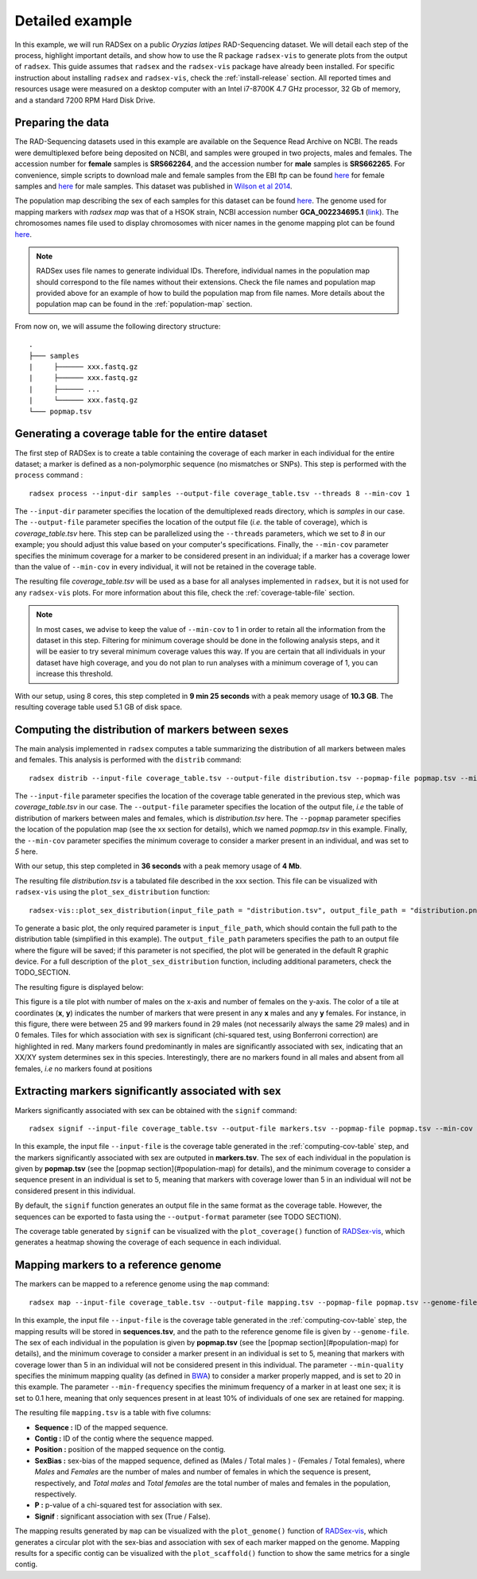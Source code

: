 Detailed example
================

In this example, we will run RADSex on a public *Oryzias latipes* RAD-Sequencing dataset. We will detail each step of the process, highlight important details, and show how to use the R package ``radsex-vis`` to generate plots from the output of ``radsex``. This guide assumes that ``radsex`` and the ``radsex-vis`` package have already been installed. For specific instruction about installing ``radsex`` and ``radsex-vis``, check the :ref:`install-release` section. All reported times and resources usage were measured on a desktop computer with an Intel i7-8700K 4.7 GHz processor, 32 Gb of memory, and a standard 7200 RPM Hard Disk Drive.

Preparing the data
------------------

The RAD-Sequencing datasets used in this example are available on the Sequence Read Archive on NCBI. The reads were demultiplexed before being deposited on NCBI, and samples were grouped in two projects, males and females. The accession number for **female** samples is **SRS662264**, and the accession number for **male** samples is **SRS662265**. For convenience, simple scripts to download male and female samples from the EBI ftp can be found `here <https://github.com/RomainFeron/RadSex/tree/master/example/oryzias_latipes/data/download_female_samples.sh>`__ for female samples and `here <https://github.com/RomainFeron/RadSex/tree/master/example/oryzias_latipes/data/download_male_samples.sh>`_ for male samples. This dataset was published in `Wilson et al 2014 <http://www.genetics.org/content/early/2014/09/18/genetics.114.169284>`__.

The population map describing the sex of each samples for this dataset can be found `here <https://github.com/RomainFeron/RadSex/tree/master/example/oryzias_latipes/data/population_map.tsv>`__. The genome used for mapping markers with `radsex map` was that of a HSOK strain, NCBI accession number **GCA_002234695.1** (`link <https://www.ncbi.nlm.nih.gov/assembly/GCA_002234695.1>`_). The chromosomes names file used to display chromosomes with nicer names in the genome mapping plot can be found `here <https://github.com/RomainFeron/RadSex/tree/master/example/oryzias_latipes/data/chromosomes_names.tsv>`__.

.. note:: RADSex uses file names to generate individual IDs. Therefore, individual names in the population map should correspond to the file names without their extensions. Check the file names and population map provided above for an example of how to build the population map from file names. More details about the population map can be found in the :ref:`population-map` section.

From now on, we will assume the following directory structure:

::

    .
    ├─── samples
    |     ├────── xxx.fastq.gz
    |     ├────── xxx.fastq.gz
    |     ├────── ...
    |     └────── xxx.fastq.gz
    └─── popmap.tsv


Generating a coverage table for the entire dataset
--------------------------------------------------

The first step of RADSex is to create a table containing the coverage of each marker in each individual for the entire dataset; a marker is defined as a non-polymorphic sequence (no mismatches or SNPs). This step is performed with the ``process`` command :

::

    radsex process --input-dir samples --output-file coverage_table.tsv --threads 8 --min-cov 1

The ``--input-dir`` parameter specifies the location of the demultiplexed reads directory, which is *samples* in our case. The ``--output-file`` parameter specifies the location of the output file (*i.e.* the table of coverage), which is *coverage_table.tsv* here. This step can be parallelized using the ``--threads`` parameters, which we set to *8* in our example; you should adjust this value based on your computer's specifications. Finally, the ``--min-cov`` parameter specifies the minimum coverage for a marker to be considered present in an individual; if a marker has a coverage lower than the value of ``--min-cov`` in every individual, it will not be retained in the coverage table.

The resulting file *coverage_table.tsv* will be used as a base for all analyses implemented in ``radsex``, but it is not used for any ``radsex-vis`` plots. For more information about this file, check the :ref:`coverage-table-file` section.

.. note:: In most cases, we advise to keep the value of ``--min-cov`` to 1 in order to retain all the information from the dataset in this step. Filtering for minimum coverage should be done in the following analysis steps, and it will be easier to try several minimum coverage values this way. If you are certain that all individuals in your dataset have high coverage, and you do not plan to run analyses with a minimum coverage of 1, you can increase this threshold.

With our setup, using 8 cores, this step completed in **9 min 25 seconds** with a peak memory usage of **10.3 GB**. The resulting coverage table used 5.1 GB of disk space.


Computing the distribution of markers between sexes
---------------------------------------------------

The main analysis implemented in ``radsex`` computes a table summarizing the distribution of all markers between males and females. This analysis is performed with the ``distrib`` command:

::

    radsex distrib --input-file coverage_table.tsv --output-file distribution.tsv --popmap-file popmap.tsv --min-cov 5``

The ``--input-file`` parameter specifies the location of the coverage table generated in the previous step, which was *coverage_table.tsv* in our case. The ``--output-file`` parameter specifies the location of the output file, *i.e* the table of distribution of markers between males and females, which is *distribution.tsv* here. The ``--popmap`` parameter specifies the location of the population map (see the xx section for details), which we named *popmap.tsv* in this example. Finally, the ``--min-cov`` parameter specifies the minimum coverage to consider a marker present in an individual, and was set to *5* here.

With our setup, this step completed in **36 seconds** with a peak memory usage of **4 Mb**.

The resulting file *distribution.tsv* is a tabulated file described in the xxx section. This file can be visualized with ``radsex-vis`` using the ``plot_sex_distribution`` function:

::

    radsex-vis::plot_sex_distribution(input_file_path = "distribution.tsv", output_file_path = "distribution.png")

To generate a basic plot, the only required parameter is ``input_file_path``, which should contain the full path to the distribution table (simplified in this example). The ``output_file_path`` parameters specifies the path to an output file where the figure will be saved; if this parameter is not specified, the plot will be generated in the default R graphic device. For a full description of the ``plot_sex_distribution`` function, including additional parameters, check the TODO_SECTION.

The resulting figure is displayed below:

.. image:: ../example/figures/distribution.png

This figure is a tile plot with number of males on the x-axis and number of females on the y-axis. The color of a tile at coordinates (**x**, **y**) indicates the number of markers that were present in any **x** males and any **y** females. For instance, in this figure, there were between 25 and 99 markers found in 29 males (not necessarily always the same 29 males) and in 0 females. Tiles for which association with sex is significant (chi-squared test, using Bonferroni correction) are highlighted in red. Many markers found predominantly in males are significantly associated with sex, indicating that an XX/XY system determines sex in this species. Interestingly, there are no markers found in all males and absent from all females, *i.e* no markers found at positions



Extracting markers significantly associated with sex
----------------------------------------------------

Markers significantly associated with sex can be obtained with the ``signif`` command:

::

    radsex signif --input-file coverage_table.tsv --output-file markers.tsv --popmap-file popmap.tsv --min-cov 5 [ --output-format fasta ]

In this example, the input file ``--input-file`` is the coverage table generated in the :ref:`computing-cov-table` step, and the markers significantly associated with sex are outputed in **markers.tsv**. The sex of each individual in the population is given by **popmap.tsv** (see the [popmap section](#population-map) for details), and the minimum coverage to consider a sequence present in an individual is set to 5, meaning that markers with coverage lower than 5 in an individual will not be considered present in this individual.

By default, the ``signif`` function generates an output file in the same format as the coverage table. However, the sequences can be exported to fasta using the ``--output-format`` parameter (see TODO SECTION).

The coverage table generated by ``signif`` can be visualized with the ``plot_coverage()`` function of `RADSex-vis <https://github.com/RomainFeron/RADSex-vis>`_, which generates a heatmap showing the coverage of each sequence in each individual.


Mapping markers to a reference genome
-------------------------------------

The markers can be mapped to a reference genome using the ``map`` command:

::

    radsex map --input-file coverage_table.tsv --output-file mapping.tsv --popmap-file popmap.tsv --genome-file genome.fasta --min-quality 20 --min-frequency 0.1 --min-cov 5

In this example, the input file ``--input-file`` is the coverage table generated in the :ref:`computing-cov-table` step, the mapping results will be stored in **sequences.tsv**, and the path to the reference genome file is given by ``--genome-file``. The sex of each individual in the population is given by **popmap.tsv** (see the [popmap section](#population-map) for details), and the minimum coverage to consider a marker present in an individual is set to 5, meaning that markers with coverage lower than 5 in an individual will not be considered present in this individual. The parameter ``--min-quality`` specifies the minimum mapping quality (as defined in `BWA <http://bio-bwa.sourceforge.net/bwa.shtml>`_) to consider a marker properly mapped, and is set to 20 in this example. The parameter ``--min-frequency`` specifies the minimum frequency of a marker in at least one sex; it is set to 0.1 here, meaning that only sequences present in at least 10% of individuals of one sex are retained for mapping.

The resulting file ``mapping.tsv`` is a table with five columns:

* **Sequence :** ID of the mapped sequence.
* **Contig :** ID of the contig where the sequence mapped.
* **Position :** position of the mapped sequence on the contig.
* **SexBias :** sex-bias of the mapped sequence, defined as (Males / Total males ) - (Females / Total females), where *Males* and *Females* are the number of males and number of females in which the sequence is present, respectively, and *Total males* and *Total females* are the total number of males and females in the population, respectively.
* **P :** p-value of a chi-squared test for association with sex.
* **Signif** : significant association with sex (True / False).

The mapping results generated by ``map`` can be visualized with the ``plot_genome()`` function of `RADSex-vis <https://github.com/RomainFeron/RADSex-vis>`_, which generates a circular plot with the sex-bias and association with sex of each marker mapped on the genome.
Mapping results for a specific contig can be visualized with the ``plot_scaffold()`` function to show the same metrics for a single contig.

